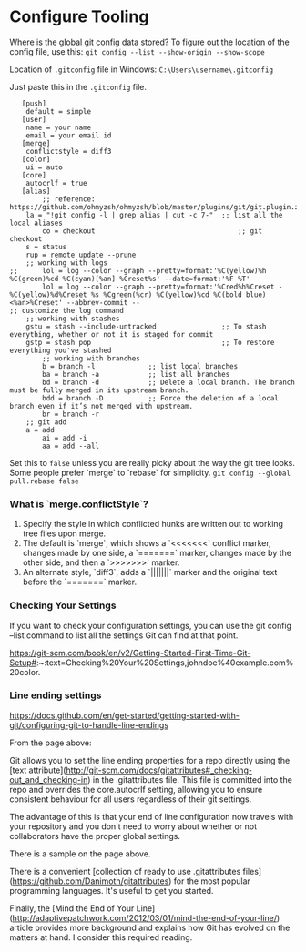 * Configure Tooling

Where is the global git config data stored?
To figure out the location of the config file, use this: ~git config --list --show-origin --show-scope~

Location of ~.gitconfig~ file in Windows: ~C:\Users\username\.gitconfig~

Just paste this in the ~.gitconfig~ file.

#+begin_src
   [push]
	default = simple
   [user]
	name = your name
	email = your email id
   [merge]
	conflictstyle = diff3
   [color]
	ui = auto
   [core]
	autocrlf = true
   [alias]
        ;; reference: https://github.com/ohmyzsh/ohmyzsh/blob/master/plugins/git/git.plugin.zsh
	la = "!git config -l | grep alias | cut -c 7-"  ;; list all the local aliases
        co = checkout                                   ;; git checkout
	s = status
	rup = remote update --prune
	;; working with logs
;;  	lol = log --color --graph --pretty=format:'%C(yellow)%h %C(green)%cd %C(cyan)[%an] %Creset%s' --date=format:'%F %T'
        lol = log --color --graph --pretty=format:'%Cred%h%Creset -%C(yellow)%d%Creset %s %Cgreen(%cr) %C(yellow)%cd %C(bold blue)<%an>%Creset' --abbrev-commit --                                      ;; customize the log command
	;; working with stashes
	gstu = stash --include-untracked                ;; To stash everything, whether or not it is staged for commit
	gstp = stash pop                                ;; To restore everything you've stashed
        ;; working with branches        
        b = branch -l             ;; list local branches
        ba = branch -a            ;; list all branches
        bd = branch -d            ;; Delete a local branch. The branch must be fully merged in its upstream branch.
        bdd = branch -D           ;; Force the deletion of a local branch even if it’s not merged with upstream.
        br = branch -r
	;; git add
	a = add
        ai = add -i
        aa = add --all
#+end_src

Set this to ~false~ unless you are really picky about the way the git tree looks. Some people prefer `merge` to `rebase` for simplicity.
~git config --global pull.rebase false~

*** What is `merge.conflictStyle`?

1. Specify the style in which conflicted hunks are written out to working tree files upon merge.
1. The default is `merge`, which shows a `<<<<<<<` conflict marker, changes made by one side, a `=======` marker, changes made by the other side, and then a `>>>>>>>` marker.
1. An alternate style, `diff3`, adds a `|||||||` marker and the original text before the `=======` marker.

*** Checking Your Settings

If you want to check your configuration settings, you can use the git config --list command to list all the settings Git can find at that point.

https://git-scm.com/book/en/v2/Getting-Started-First-Time-Git-Setup#:~:text=Checking%20Your%20Settings,johndoe%40example.com%20color.

*** Line ending settings

https://docs.github.com/en/get-started/getting-started-with-git/configuring-git-to-handle-line-endings

From the page above:

Git allows you to set the line ending properties for a repo directly using the [text attribute](http://git-scm.com/docs/gitattributes#_checking-out_and_checking-in)  in the .gitattributes file. This file is committed into the repo and overrides the core.autocrlf setting, allowing you to ensure consistent behaviour for all users regardless of their git settings.

The advantage of this is that your end of line configuration now travels with your repository and you don't need to worry about whether or not collaborators have the proper global settings.

There is a sample on the page above.

There is a convenient [collection of ready to use .gitattributes files](https://github.com/Danimoth/gitattributes) for the most popular programming languages. It's useful to get you started.

Finally, the [Mind the End of Your Line](http://adaptivepatchwork.com/2012/03/01/mind-the-end-of-your-line/) article provides more background and explains how Git has evolved on the matters at hand. I consider this required reading.

